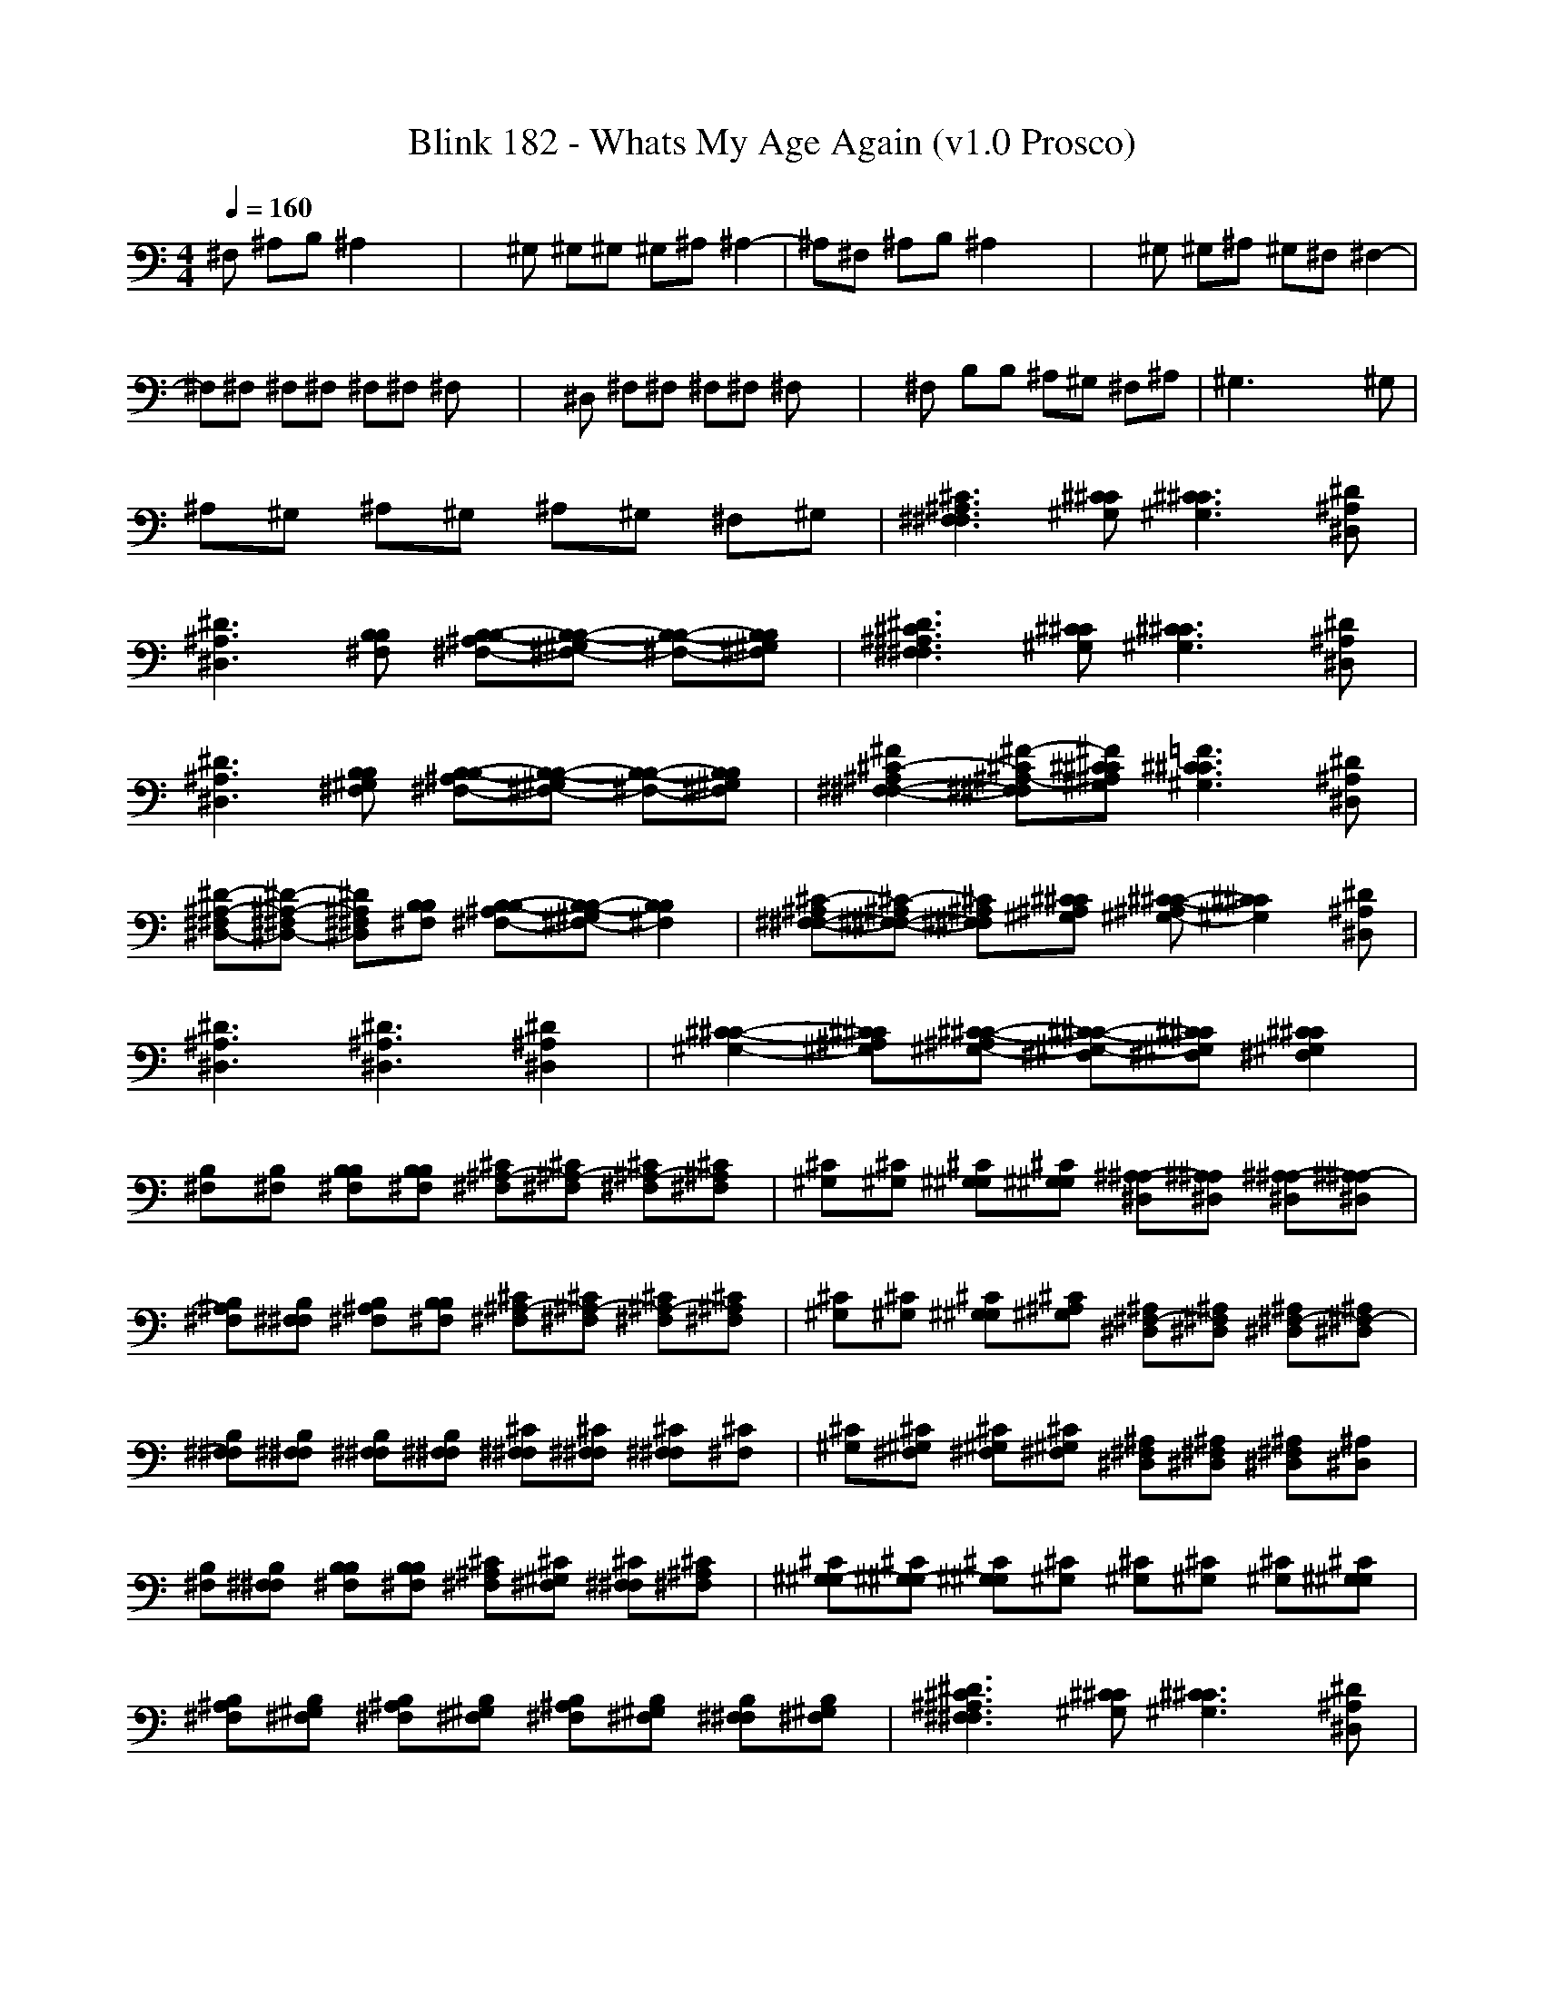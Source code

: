 X:1
T: Blink 182 - Whats My Age Again (v1.0 Prosco)
M: 4/4
L: 1/8
Q:1/4=160
K:C % 0 sharps
^F, ^A,B, ^A,2 x2| \
x^G, ^G,^G, ^G,^A, ^A,2-| \
^A,^F, ^A,B, ^A,2 x2| \
x^G, ^G,^A, ^G,^F, ^F,2-|
^F,^F, ^F,^F, ^F,^F, ^F,x| \
x^D, ^F,^F, ^F,^F, ^F,x| \
x^F, B,B, ^A,^G, ^F,^A,| \
^G,3x4^G,|
^A,^G, ^A,^G, ^A,^G, ^F,^G,| \
[^A,3^F,3^C3^F,3][^C^G,^C] [^C3^G,3^C3][^D^A,^D,]| \
[^D3^A,3^D,3][B,^F,B,] [B,-^A,^F,-B,-][B,-^G,^F,-B,-] [B,-^F,-B,-][B,^G,^F,B,]| \
[^D3^A,3^F,3^C3^F,3][^C^G,^C] [^C3^G,3^C3][^D^A,^D,]|
[^D3^A,3^D,3][B,^G,^F,B,] [B,-^A,^F,-B,-][B,-^G,^F,-B,-] [B,-^F,-B,-][B,^G,^F,B,]| \
[^F2^A,2^F,2-^C2-^F,2-] [^F-^A,-^F,^C^F,][^F^C^A,^G,^C] [=F3^C3^G,3^C3][^D^A,^D,]| \
[^D-^A,-^F,^D,-][^D-^A,-^F,^D,-] [^D^A,^F,^D,][B,^F,B,] [B,-^A,^F,-B,-][B,-^G,^F,-B,-] [B,2^F,2B,2]| \
[^A,^F,-^C-^F,-][^A,^F,-^C-^F,-] [^A,^F,^C^F,][^C^A,^G,^C] [^C-^A,^G,-^C-][^C2^G,2^C2][^D^A,^D,]|
[^D3^A,3^D,3][^D3^A,3^D,3] [^D2^A,2^D,2]| \
[^C2-^G,2-^C2-] [^C^A,^G,^C][^C-^A,^G,-^C-] [^C-^G,-^F,^C-][^C^G,^F,^C] [^C2^G,2^F,2^C2]| \
[B,^F,][B,^F,] [B,B,^F,][B,B,^F,] [^A,-^C^F,][^A,-^C^F,] [^A,-^C^F,][^A,^C^F,]| \
[^C^G,][^C^G,] [^G,^C^G,][^G,^C^G,] [^A,-^D,^A,][^A,^D,^A,] [^A,-^D,^A,][^A,-^D,^A,]| \
[^A,B,^F,][^F,B,^F,] [^A,B,^F,][B,B,^F,] [^A,-^C^F,][^A,-^C^F,] [^A,-^C^F,][^A,^C^F,]| \
[^C^G,][^C^G,] [^G,^C^G,][^A,^C^G,] [^F,-^D,^A,][^F,^D,^A,] [^F,-^D,^A,][^F,-^D,^A,]|
[^F,B,^F,][^F,B,^F,] [^F,B,^F,][^F,B,^F,] [^F,^C^F,][^F,^C^F,] [^F,^C^F,][^C^F,]| \
[^C^G,][^F,^C^G,] [^F,^C^G,][^F,^C^G,] [^F,^D,^A,][^F,^D,^A,] [^F,^D,^A,][^D,^A,]| \
[B,^F,][^F,B,^F,] [B,B,^F,][B,B,^F,] [^A,^C^F,][^G,^C^F,] [^F,^C^F,][^A,^C^F,]| \
[^G,-^C^G,][^G,-^C^G,] [^G,^C^G,][^C^G,] [^C^G,][^C^G,] [^C^G,][^G,^C^G,]|
[^A,B,^F,][^G,B,^F,] [^A,B,^F,][^G,B,^F,] [^A,B,^F,][^G,B,^F,] [^F,B,^F,][^G,B,^F,]| \
[^D3^A,3^F,3^C3^F,3][^C^G,^C] [^C3^G,3^C3][^D^A,^D,]| \
[^D3^A,3^D,3][B,^F,B,] [B,-^A,^F,-B,-][B,-^G,^F,-B,-] [B,-^F,-B,-][B,^G,^F,B,]| \
[^D3^A,3^F,3^C3^F,3][^C^G,^C] [^C3^G,3^C3][^D^A,^D,]|
[^D3^A,3^D,3][B,^G,^F,B,] [B,-^A,^F,-B,-][B,-^G,^F,-B,-] [B,-^F,-B,-][B,^G,^F,B,]| \
[^F2^A,2^F,2-^C2-^F,2-] [^F-^A,-^F,^C^F,][^F^C^A,^G,^C] [=F3^C3^G,3^C3][^D^A,^D,]| \
[^D-^A,-^F,^D,-][^D-^A,-^F,^D,-] [^D^A,^F,^D,][B,^F,B,] [B,-^A,^F,-B,-][B,-^G,^F,-B,-] [B,2^F,2B,2]| \
[^A,^F,-^C-^F,-][^A,^F,-^C-^F,-] [^A,^F,^C^F,][^C^A,^G,^C] [^C-^A,^G,-^C-][^C2^G,2^C2][^D^A,^D,]|
[^D3^A,3^D,3][^D-^A,-^G,^D,-] [^D2^A,2^D,2] [^D2^A,2^D,2]| \
[^C2-^G,2-^C2-] [^C^G,^F,^C][^C-^G,-^C-] [^C-^A,^G,-^C-][^C^A,^G,^C] [^C2^A,2^G,2^C2]| \
^A,^G, ^A,^G, ^A,^G, ^F,^G,| \
[^D3^A,3^F,3^C3^F,3][^C^G,^C] [^C3^G,3^C3][^D^A,^D,]| \
[^D3^A,3^D,3][B,^F,B,] [B,-^A,^F,-B,-][B,-^G,^F,-B,-] [B,-^F,-B,-][B,^G,^F,B,]|
[^D3^A,3^F,3^C3^F,3][^C^G,^C] [^C3^G,3^C3][^D^A,^D,]| \
[^D3^A,3^D,3][B,^G,^F,B,] [B,-^A,^F,-B,-][B,-^G,^F,-B,-] [B,-^F,-B,-][B,^G,^F,B,]| \
[^F2^A,2^F,2-^C2-^F,2-] [^F-^A,-^F,^C^F,][^F^C^A,^G,^C] [=F3^C3^G,3^C3][^D^A,^D,]| \
[^D-^A,-^F,^D,-][^D-^A,-^F,^D,-] [^D^A,^F,^D,][B,^F,B,] [B,-^A,^F,-B,-][B,-^G,^F,-B,-] [B,2^F,2B,2]|
[^A,^F,-^C-^F,-][^A,^F,-^C-^F,-] [^A,^F,^C^F,][^C^A,^G,^C] [^C-^A,^G,-^C-][^C2^G,2^C2][^D^A,^D,]| \
[^D3^A,3^D,3][^D3^A,3^D,3] [^D2^A,2^D,2]| \
[^C2-^G,2-^C2-] [^C^A,^G,^C][^C-^A,^G,-^C-] [^C-^A,^G,-^C-][^C^A,^G,^C] [^C-^G,-^F,^C-][^C^G,^C]| \
[^D3^A,3^F,3^C3^F,3][^C^G,^C] [^C3^G,3^C3][^D^A,^D,]|
[^D3^A,3^D,3][B,^F,B,] [B,-^A,^F,-B,-][B,-^G,^F,-B,-] [B,-^F,-B,-][B,^G,^F,B,]| \
[^D3^A,3^F,3^C3^F,3][^C^G,^C] [^C3^G,3^C3][^D^A,^D,]| \
[^D3^A,3^D,3][B,^G,^F,B,] [B,-^A,^F,-B,-][B,-^G,^F,-B,-] [B,-^F,-B,-][B,^G,^F,B,]| \
[^F2^A,2^F,2-^C2-^F,2-] [^F-^A,-^F,^C^F,][^F^C^A,^G,^C] [=F3^C3^G,3^C3][^D^A,^D,]|
[^D-^A,-^F,^D,-][^D-^A,-^F,^D,-] [^D^A,^F,^D,][B,^F,B,] [B,-^A,^F,-B,-][B,-^G,^F,-B,-] [B,2^F,2B,2]| \
[^F,-^C-^F,-][^A,^F,-^C-^F,-] [^A,^F,^C^F,][^C^A,^G,^C] [^C-^A,^G,-^C-][^C2^G,2^C2][^D^A,^D,]| \
[^D3^A,3^D,3][^D3^A,3^D,3] [^D2^A,2^D,2]| \
[^C2-^G,2-^C2-] [^C^A,^G,^C][^C-^A,^G,-^C-] [^C-^A,^G,-^C-][^C^A,^G,^C] [^C2^A,2^G,2^C2]|
[^F,3^C3^F,3][^C^G,^C] [^C3^G,3^C3][^D^A,^D,]| \
[^D3^A,3^D,3][B,^F,B,] [B,4^F,4B,4]| \
[^F,3^C3^F,3][^C^G,^C] [^C3^G,3^C3][^D^A,^D,]| \
[^D3^A,3^D,3][B,^F,B,] [B,4^F,4B,4]|
[^F,3^C3^F,3][^C^G,^C] [^C3^G,3^C3][^D^A,^D,]| \
[^D3^A,3^D,3][B,^F,B,] [B,4^F,4B,4]| \
[^F,3^C3^F,3][^C^G,^C] [^C3^G,3^C3][^D^A,^D,]| \
[^D3^A,3^D,3][^D3^A,3^D,3] [^D2^A,2^D,2]|
[^C3^G,3^C3][^C-^A,^G,-^C-] [^C-^G,-^C-][^C^G,^F,^C] [^C2^G,2^F,2-^C2]| \
[B,8-^F,8-^F,8-B,8-]|[B,6-^F,6-^F,6-B,6-] [B,-^F,-^F,B,-][B,-^F,-B,-]|[B,8-^F,8-B,8-]|
[B,6-^F,6-B,6-] [B,^F,B,]
